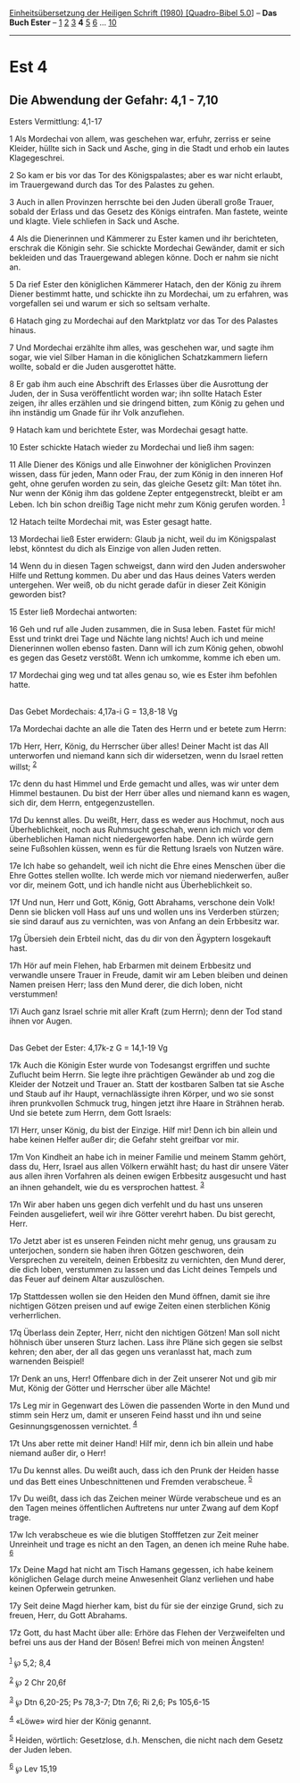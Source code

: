 :PROPERTIES:
:ID:       162e0cf1-7957-4fcc-9d50-978ca4078619
:END:
<<navbar>>
[[../index.html][Einheitsübersetzung der Heiligen Schrift (1980)
[Quadro-Bibel 5.0]]] -- *Das Buch Ester* -- [[file:Est_1.html][1]]
[[file:Est_2.html][2]] [[file:Est_3.html][3]] *4* [[file:Est_5.html][5]]
[[file:Est_6.html][6]] ... [[file:Est_10.html][10]]

--------------

* Est 4
  :PROPERTIES:
  :CUSTOM_ID: est-4
  :END:

<<verses>>

<<v1>>
** Die Abwendung der Gefahr: 4,1 - 7,10
   :PROPERTIES:
   :CUSTOM_ID: die-abwendung-der-gefahr-41---710
   :END:
**** Esters Vermittlung: 4,1-17
     :PROPERTIES:
     :CUSTOM_ID: esters-vermittlung-41-17
     :END:
1 Als Mordechai von allem, was geschehen war, erfuhr, zerriss er seine
Kleider, hüllte sich in Sack und Asche, ging in die Stadt und erhob ein
lautes Klagegeschrei.

<<v2>>
2 So kam er bis vor das Tor des Königspalastes; aber es war nicht
erlaubt, im Trauergewand durch das Tor des Palastes zu gehen.

<<v3>>
3 Auch in allen Provinzen herrschte bei den Juden überall große Trauer,
sobald der Erlass und das Gesetz des Königs eintrafen. Man fastete,
weinte und klagte. Viele schliefen in Sack und Asche.

<<v4>>
4 Als die Dienerinnen und Kämmerer zu Ester kamen und ihr berichteten,
erschrak die Königin sehr. Sie schickte Mordechai Gewänder, damit er
sich bekleiden und das Trauergewand ablegen könne. Doch er nahm sie
nicht an.

<<v5>>
5 Da rief Ester den königlichen Kämmerer Hatach, den der König zu ihrem
Diener bestimmt hatte, und schickte ihn zu Mordechai, um zu erfahren,
was vorgefallen sei und warum er sich so seltsam verhalte.

<<v6>>
6 Hatach ging zu Mordechai auf den Marktplatz vor das Tor des Palastes
hinaus.

<<v7>>
7 Und Mordechai erzählte ihm alles, was geschehen war, und sagte ihm
sogar, wie viel Silber Haman in die königlichen Schatzkammern liefern
wollte, sobald er die Juden ausgerottet hätte.

<<v8>>
8 Er gab ihm auch eine Abschrift des Erlasses über die Ausrottung der
Juden, der in Susa veröffentlicht worden war; ihn sollte Hatach Ester
zeigen, ihr alles erzählen und sie dringend bitten, zum König zu gehen
und ihn inständig um Gnade für ihr Volk anzuflehen.

<<v9>>
9 Hatach kam und berichtete Ester, was Mordechai gesagt hatte.

<<v10>>
10 Ester schickte Hatach wieder zu Mordechai und ließ ihm sagen:

<<v11>>
11 Alle Diener des Königs und alle Einwohner der königlichen Provinzen
wissen, dass für jeden, Mann oder Frau, der zum König in den inneren Hof
geht, ohne gerufen worden zu sein, das gleiche Gesetz gilt: Man tötet
ihn. Nur wenn der König ihm das goldene Zepter entgegenstreckt, bleibt
er am Leben. Ich bin schon dreißig Tage nicht mehr zum König gerufen
worden. ^{[[#fn1][1]]}

<<v12>>
12 Hatach teilte Mordechai mit, was Ester gesagt hatte.

<<v13>>
13 Mordechai ließ Ester erwidern: Glaub ja nicht, weil du im
Königspalast lebst, könntest du dich als Einzige von allen Juden retten.

<<v14>>
14 Wenn du in diesen Tagen schweigst, dann wird den Juden anderswoher
Hilfe und Rettung kommen. Du aber und das Haus deines Vaters werden
untergehen. Wer weiß, ob du nicht gerade dafür in dieser Zeit Königin
geworden bist?

<<v15>>
15 Ester ließ Mordechai antworten:

<<v16>>
16 Geh und ruf alle Juden zusammen, die in Susa leben. Fastet für mich!
Esst und trinkt drei Tage und Nächte lang nichts! Auch ich und meine
Dienerinnen wollen ebenso fasten. Dann will ich zum König gehen, obwohl
es gegen das Gesetz verstößt. Wenn ich umkomme, komme ich eben um.

<<v17>>
17 Mordechai ging weg und tat alles genau so, wie es Ester ihm befohlen
hatte.\\
\\

<<v17a>>
**** Das Gebet Mordechais: 4,17a-i G = 13,8-18 Vg
     :PROPERTIES:
     :CUSTOM_ID: das-gebet-mordechais-417a-i-g-138-18-vg
     :END:
17a Mordechai dachte an alle die Taten des Herrn und er betete zum
Herrn:

<<v17b>>
17b Herr, Herr, König, du Herrscher über alles! Deiner Macht ist das All
unterworfen und niemand kann sich dir widersetzen, wenn du Israel retten
willst; ^{[[#fn2][2]]}

<<v17c>>
17c denn du hast Himmel und Erde gemacht und alles, was wir unter dem
Himmel bestaunen. Du bist der Herr über alles und niemand kann es wagen,
sich dir, dem Herrn, entgegenzustellen.

<<v17d>>
17d Du kennst alles. Du weißt, Herr, dass es weder aus Hochmut, noch aus
Überheblichkeit, noch aus Ruhmsucht geschah, wenn ich mich vor dem
überheblichen Haman nicht niedergeworfen habe. Denn ich würde gern seine
Fußsohlen küssen, wenn es für die Rettung Israels von Nutzen wäre.

<<v17e>>
17e Ich habe so gehandelt, weil ich nicht die Ehre eines Menschen über
die Ehre Gottes stellen wollte. Ich werde mich vor niemand niederwerfen,
außer vor dir, meinem Gott, und ich handle nicht aus Überheblichkeit so.

<<v17f>>
17f Und nun, Herr und Gott, König, Gott Abrahams, verschone dein Volk!
Denn sie blicken voll Hass auf uns und wollen uns ins Verderben stürzen;
sie sind darauf aus zu vernichten, was von Anfang an dein Erbbesitz war.

<<v17g>>
17g Übersieh dein Erbteil nicht, das du dir von den Ägyptern losgekauft
hast.

<<v17h>>
17h Hör auf mein Flehen, hab Erbarmen mit deinem Erbbesitz und verwandle
unsere Trauer in Freude, damit wir am Leben bleiben und deinen Namen
preisen Herr; lass den Mund derer, die dich loben, nicht verstummen!

<<v17i>>
17i Auch ganz Israel schrie mit aller Kraft (zum Herrn); denn der Tod
stand ihnen vor Augen.\\
\\

<<v17k>>
**** Das Gebet der Ester: 4,17k-z G = 14,1-19 Vg
     :PROPERTIES:
     :CUSTOM_ID: das-gebet-der-ester-417k-z-g-141-19-vg
     :END:
17k Auch die Königin Ester wurde von Todesangst ergriffen und suchte
Zuflucht beim Herrn. Sie legte ihre prächtigen Gewänder ab und zog die
Kleider der Notzeit und Trauer an. Statt der kostbaren Salben tat sie
Asche und Staub auf ihr Haupt, vernachlässigte ihren Körper, und wo sie
sonst ihren prunkvollen Schmuck trug, hingen jetzt ihre Haare in
Strähnen herab. Und sie betete zum Herrn, dem Gott Israels:

<<v17l>>
17l Herr, unser König, du bist der Einzige. Hilf mir! Denn ich bin
allein und habe keinen Helfer außer dir; die Gefahr steht greifbar vor
mir.

<<v17m>>
17m Von Kindheit an habe ich in meiner Familie und meinem Stamm gehört,
dass du, Herr, Israel aus allen Völkern erwählt hast; du hast dir unsere
Väter aus allen ihren Vorfahren als deinen ewigen Erbbesitz ausgesucht
und hast an ihnen gehandelt, wie du es versprochen hattest.
^{[[#fn3][3]]}

<<v17n>>
17n Wir aber haben uns gegen dich verfehlt und du hast uns unseren
Feinden ausgeliefert, weil wir ihre Götter verehrt haben. Du bist
gerecht, Herr.

<<v17o>>
17o Jetzt aber ist es unseren Feinden nicht mehr genug, uns grausam zu
unterjochen, sondern sie haben ihren Götzen geschworen, dein Versprechen
zu vereiteln, deinen Erbbesitz zu vernichten, den Mund derer, die dich
loben, verstummen zu lassen und das Licht deines Tempels und das Feuer
auf deinem Altar auszulöschen.

<<v17p>>
17p Stattdessen wollen sie den Heiden den Mund öffnen, damit sie ihre
nichtigen Götzen preisen und auf ewige Zeiten einen sterblichen König
verherrlichen.

<<v17q>>
17q Überlass dein Zepter, Herr, nicht den nichtigen Götzen! Man soll
nicht höhnisch über unseren Sturz lachen. Lass ihre Pläne sich gegen sie
selbst kehren; den aber, der all das gegen uns veranlasst hat, mach zum
warnenden Beispiel!

<<v17r>>
17r Denk an uns, Herr! Offenbare dich in der Zeit unserer Not und gib
mir Mut, König der Götter und Herrscher über alle Mächte!

<<v17s>>
17s Leg mir in Gegenwart des Löwen die passenden Worte in den Mund und
stimm sein Herz um, damit er unseren Feind hasst und ihn und seine
Gesinnungsgenossen vernichtet. ^{[[#fn4][4]]}

<<v17t>>
17t Uns aber rette mit deiner Hand! Hilf mir, denn ich bin allein und
habe niemand außer dir, o Herr!

<<v17u>>
17u Du kennst alles. Du weißt auch, dass ich den Prunk der Heiden hasse
und das Bett eines Unbeschnittenen und Fremden verabscheue.
^{[[#fn5][5]]}

<<v17v>>
17v Du weißt, dass ich das Zeichen meiner Würde verabscheue und es an
den Tagen meines öffentlichen Auftretens nur unter Zwang auf dem Kopf
trage.

<<v17w>>
17w Ich verabscheue es wie die blutigen Stofffetzen zur Zeit meiner
Unreinheit und trage es nicht an den Tagen, an denen ich meine Ruhe
habe. ^{[[#fn6][6]]}

<<v17x>>
17x Deine Magd hat nicht am Tisch Hamans gegessen, ich habe keinem
königlichen Gelage durch meine Anwesenheit Glanz verliehen und habe
keinen Opferwein getrunken.

<<v17y>>
17y Seit deine Magd hierher kam, bist du für sie der einzige Grund, sich
zu freuen, Herr, du Gott Abrahams.

<<v17z>>
17z Gott, du hast Macht über alle: Erhöre das Flehen der Verzweifelten
und befrei uns aus der Hand der Bösen! Befrei mich von meinen Ängsten!\\
\\

^{[[#fnm1][1]]} ℘ 5,2; 8,4

^{[[#fnm2][2]]} ℘ 2 Chr 20,6f

^{[[#fnm3][3]]} ℘ Dtn 6,20-25; Ps 78,3-7; Dtn 7,6; Ri 2,6; Ps 105,6-15

^{[[#fnm4][4]]} «Löwe» wird hier der König genannt.

^{[[#fnm5][5]]} Heiden, wörtlich: Gesetzlose, d.h. Menschen, die nicht
nach dem Gesetz der Juden leben.

^{[[#fnm6][6]]} ℘ Lev 15,19
